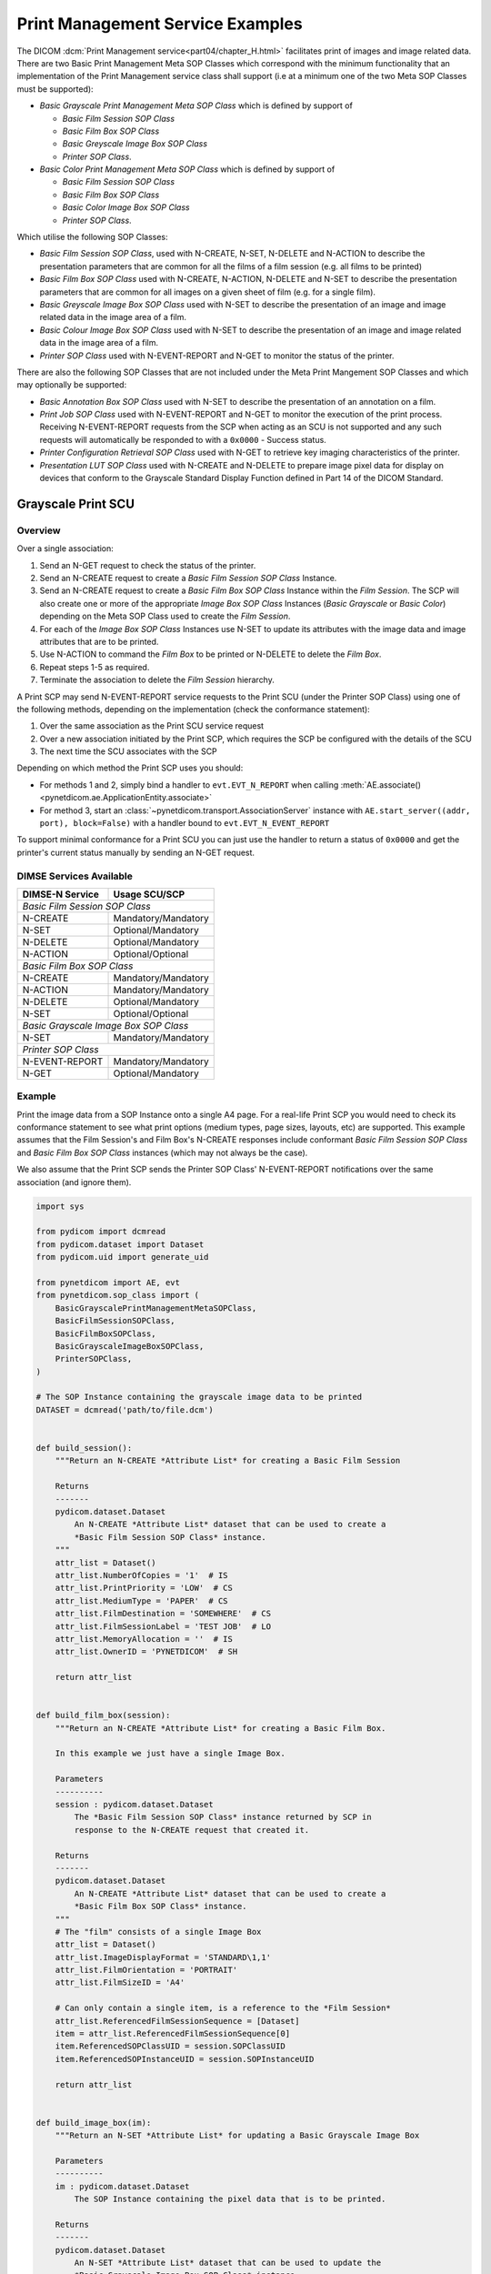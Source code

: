 Print Management Service Examples
~~~~~~~~~~~~~~~~~~~~~~~~~~~~~~~~~

The DICOM :dcm:`Print Management service<part04/chapter_H.html>`
facilitates print of images and image related data. There are two Basic Print
Management Meta SOP Classes which correspond with the minimum functionality
that an implementation of the Print Management service class shall support (i.e
at a minimum one of the two Meta SOP Classes must be supported):

* *Basic Grayscale Print Management Meta SOP Class* which is defined by support
  of

  * *Basic Film Session SOP Class*
  * *Basic Film Box SOP Class*
  * *Basic Greyscale Image Box SOP Class*
  * *Printer SOP Class*.
* *Basic Color Print Management Meta SOP Class* which is defined by support
  of

  * *Basic Film Session SOP Class*
  * *Basic Film Box SOP Class*
  * *Basic Color Image Box SOP Class*
  * *Printer SOP Class*.

Which utilise the following SOP Classes:

* *Basic Film Session SOP Class*, used with N-CREATE, N-SET, N-DELETE and
  N-ACTION to describe the presentation parameters that are common for all
  the films of a film session (e.g. all films to be printed)
* *Basic Film Box SOP Class* used with N-CREATE, N-ACTION, N-DELETE and N-SET
  to describe the presentation parameters that are common for all images
  on a given sheet of film (e.g. for a single film).
* *Basic Greyscale Image Box SOP Class* used with N-SET to describe the
  presentation of an image and image related data in the image area of a film.
* *Basic Colour Image Box SOP Class* used with N-SET to describe the
  presentation of an image and image related data in the image area of a film.
* *Printer SOP Class* used with N-EVENT-REPORT and N-GET to monitor the status
  of the printer.

There are also the following SOP Classes that are not included under
the Meta Print Mangement SOP Classes and which may optionally be supported:

* *Basic Annotation Box SOP Class* used with N-SET to describe the presentation
  of an annotation on a film.
* *Print Job SOP Class* used with N-EVENT-REPORT and N-GET to monitor the
  execution of the print process. Receiving N-EVENT-REPORT requests from the
  SCP when acting as an SCU is not supported and any such requests will
  automatically be responded to with a ``0x0000`` - Success status.
* *Printer Configuration Retrieval SOP Class* used with N-GET to retrieve key
  imaging characteristics of the printer.
* *Presentation LUT SOP Class* used with N-CREATE and N-DELETE to prepare image
  pixel data for display on devices that conform to the Grayscale Standard
  Display Function defined in Part 14 of the DICOM Standard.

Grayscale Print SCU
^^^^^^^^^^^^^^^^^^^

Overview
........

Over a single association:

1. Send an N-GET request to check the status of the printer.
2. Send an N-CREATE request to create a *Basic Film Session SOP Class*
   Instance.
3. Send an N-CREATE request to create a *Basic Film Box SOP Class* Instance
   within the *Film Session*. The SCP will also create one or more of the
   appropriate *Image Box SOP Class* Instances (*Basic Grayscale* or *Basic
   Color*) depending on the Meta SOP Class used to create the *Film Session*.
4. For each of the *Image Box SOP Class* Instances use N-SET to update its
   attributes with the image data and image attributes that are to be printed.
5. Use N-ACTION to command the *Film Box* to be printed or N-DELETE to delete
   the *Film Box*.
6. Repeat steps 1-5 as required.
7. Terminate the association to delete the *Film Session* hierarchy.

A Print SCP may send N-EVENT-REPORT service requests to the Print SCU (under
the Printer SOP Class) using one of the following methods,
depending on the implementation (check the conformance statement):

1. Over the same association as the Print SCU service request
2. Over a new association initiated by the Print SCP, which requires the SCP be
   configured with the details of the SCU
3. The next time the SCU associates with the SCP

Depending on which method the Print SCP uses you should:

* For methods 1 and 2, simply bind a handler to ``evt.EVT_N_REPORT``
  when calling
  :meth:`AE.associate()<pynetdicom.ae.ApplicationEntity.associate>`
* For method 3, start an :class:`~pynetdicom.transport.AssociationServer`
  instance with
  ``AE.start_server((addr, port), block=False)`` with a handler bound to
  ``evt.EVT_N_EVENT_REPORT``

To support minimal conformance for a Print SCU you can just use the handler
to return a status of ``0x0000`` and get the printer's current status manually
by sending an N-GET request.


DIMSE Services Available
........................

+-----------------+-------------------------+
| DIMSE-N Service | Usage SCU/SCP           |
+=================+=========================+
| *Basic Film Session SOP Class*            |
+-----------------+-------------------------+
| N-CREATE        | Mandatory/Mandatory     |
+-----------------+-------------------------+
| N-SET           | Optional/Mandatory      |
+-----------------+-------------------------+
| N-DELETE        | Optional/Mandatory      |
+-----------------+-------------------------+
| N-ACTION        | Optional/Optional       |
+-----------------+-------------------------+
| *Basic Film Box SOP Class*                |
+-----------------+-------------------------+
| N-CREATE        | Mandatory/Mandatory     |
+-----------------+-------------------------+
| N-ACTION        | Mandatory/Mandatory     |
+-----------------+-------------------------+
| N-DELETE        | Optional/Mandatory      |
+-----------------+-------------------------+
| N-SET           | Optional/Optional       |
+-----------------+-------------------------+
| *Basic Grayscale Image Box SOP Class*     |
+-----------------+-------------------------+
| N-SET           | Mandatory/Mandatory     |
+-----------------+-------------------------+
| *Printer SOP Class*                       |
+-----------------+-------------------------+
| N-EVENT-REPORT  | Mandatory/Mandatory     |
+-----------------+-------------------------+
| N-GET           | Optional/Mandatory      |
+-----------------+-------------------------+

Example
.......

Print the image data from a SOP Instance onto a single A4 page. For a real-life
Print SCP you would need to check its conformance statement to see what
print options (medium types, page sizes, layouts, etc) are supported. This
example assumes that the Film Session's and Film Box's
N-CREATE responses include conformant *Basic Film Session SOP Class* and
*Basic Film Box SOP Class* instances (which may not always be the case).

We also assume that the Print SCP sends the Printer SOP Class' N-EVENT-REPORT
notifications over the same association (and ignore them).

.. code-block:: python

    import sys

    from pydicom import dcmread
    from pydicom.dataset import Dataset
    from pydicom.uid import generate_uid

    from pynetdicom import AE, evt
    from pynetdicom.sop_class import (
        BasicGrayscalePrintManagementMetaSOPClass,
        BasicFilmSessionSOPClass,
        BasicFilmBoxSOPClass,
        BasicGrayscaleImageBoxSOPClass,
        PrinterSOPClass,
    )

    # The SOP Instance containing the grayscale image data to be printed
    DATASET = dcmread('path/to/file.dcm')


    def build_session():
        """Return an N-CREATE *Attribute List* for creating a Basic Film Session

        Returns
        -------
        pydicom.dataset.Dataset
            An N-CREATE *Attribute List* dataset that can be used to create a
            *Basic Film Session SOP Class* instance.
        """
        attr_list = Dataset()
        attr_list.NumberOfCopies = '1'  # IS
        attr_list.PrintPriority = 'LOW'  # CS
        attr_list.MediumType = 'PAPER'  # CS
        attr_list.FilmDestination = 'SOMEWHERE'  # CS
        attr_list.FilmSessionLabel = 'TEST JOB'  # LO
        attr_list.MemoryAllocation = ''  # IS
        attr_list.OwnerID = 'PYNETDICOM'  # SH

        return attr_list


    def build_film_box(session):
        """Return an N-CREATE *Attribute List* for creating a Basic Film Box.

        In this example we just have a single Image Box.

        Parameters
        ----------
        session : pydicom.dataset.Dataset
            The *Basic Film Session SOP Class* instance returned by SCP in
            response to the N-CREATE request that created it.

        Returns
        -------
        pydicom.dataset.Dataset
            An N-CREATE *Attribute List* dataset that can be used to create a
            *Basic Film Box SOP Class* instance.
        """
        # The "film" consists of a single Image Box
        attr_list = Dataset()
        attr_list.ImageDisplayFormat = 'STANDARD\1,1'
        attr_list.FilmOrientation = 'PORTRAIT'
        attr_list.FilmSizeID = 'A4'

        # Can only contain a single item, is a reference to the *Film Session*
        attr_list.ReferencedFilmSessionSequence = [Dataset]
        item = attr_list.ReferencedFilmSessionSequence[0]
        item.ReferencedSOPClassUID = session.SOPClassUID
        item.ReferencedSOPInstanceUID = session.SOPInstanceUID

        return attr_list


    def build_image_box(im):
        """Return an N-SET *Attribute List* for updating a Basic Grayscale Image Box

        Parameters
        ----------
        im : pydicom.dataset.Dataset
            The SOP Instance containing the pixel data that is to be printed.

        Returns
        -------
        pydicom.dataset.Dataset
            An N-SET *Attribute List* dataset that can be used to update the
            *Basic Grayscale Image Box SOP Class* instance.
        """
        attr_list = Dataset()
        attr_list.ImageBoxPosition = 1  # US

        # Zero or one item only
        attr_list.ReferencedImageBoxSequence = [Dataset()]
        item = attr_list.ReferencedImageBoxSequence[0]
        item.SamplesPerPixel = im.SamplesPerPixel
        item.PhotometricInterpretation = im.PhotometricInterpretation
        item.Rows = im.Rows
        item.Columns = im.Columns
        item.BitsAllocated = im.BitsAllocated
        item.BitsStored = im.BitsStored
        item.HighBit = im.HighBit
        item.PixelRepresentation = im.PixelRepresentation
        item.PixelData = im.PixelData

        return attr_list

    def handle_n_er(event):
        """Ignore the N-EVENT-REPORT notification"""
        return 0x0000

    handlers = [(evt.EVT_N_EVENT_REPORT, handle_n_er)]

    ae = AE()
    ae.add_requested_context(BasicGrayscalePrintManagementMetaSOPClass)
    assoc = ae.associate('localhost', 11112, evt_handlers=handlers)

    if assoc.is_established:
        # Step 1: Check the status of the printer
        # (2110,0010) Printer Status
        # (2110,0020) Printer Status Info
        # Because the association was negotiated using a presentation context
        #   with a Meta SOP Class we need to use the `meta_uid` keyword
        #   parameter to ensure we use the correct context
        status, attr_list = assoc.send_n_get(
            [0x21100010, 0x21100020],  # Attribute Identifier List
            PrinterSOPClass,  # Affected SOP Class UID
            '1.2.840.10008.5.1.1.17',  # (Well-known Printer SOP Instance)
            meta_uid=BasicGrayscalePrintManagementMetaSOPClass
        )
        if status and status.Status == 0x0000:
            if getattr(attr_list, 'PrinterStatus', None) != "NORMAL":
                print("Printer status is not 'NORMAL'")
                assoc.release()
                sys.exit()
            else:
                print("Failed to get the printer status")
                assoc.release()
                sys.exit()
        else:
            print("Failed to get the printer status")
            assoc.release()
            sys.exit()

        print('Printer ready')

        # Step 2: Create *Film Session* instance
        status, film_session = assoc.send_n_create(
            build_session(),  # Attribute List
            BasicFilmSessionSOPClass,  # Affected SOP Class UID
            generate_uid(),  # Affected SOP Instance UID
            meta_uid=BasicGrayscalePrintManagementMetaSOPClass
        )

        if not status or status.Status != 0x0000:
            print('Creation of Film Session failed, releasing association')
            assoc.release()
            sys.exit()

        print('Film Session created')

        # Step 3: Create *Film Box* and *Image Box(es)*
        status, film_box = assoc.send_n_create(
            build_film_box(film_session),
            BasicFilmBoxSOPClass,
            generate_uid(),
            meta_uid=BasicGrayscalePrintManagementMetaSOPClass
        )
        if not status or status.Status != 0x0000:
            print('Creation of the Film Box failed, releasing association')
            assoc.release()
            sys.exit()

        print('Film Box created')

        # Step 4: Update the *Image Box* with the image data
        # In this example we only have one *Image Box* per *Film Box*
        # Get the Image Box's SOP Class and SOP Instance UIDs
        item = film_box.ReferencedImageBoxSequence[0]
        status, image_box = assoc.send_n_set(
            build_image_box(DATASET),
            item.ReferencedSOPClassUID,
            item.ReferencedSOPInstanceUID,
            meta_uid=BasicGrayscalePrintManagementMetaSOPClass
        )
        if not status or status.Status != 0x0000:
            print('Updating the Image Box failed, releasing association')
            assoc.release()
            sys.exit()

        print('Updated the Image Box with the image data')

        # Step 5: Print the *Film Box*
        status, action_reply = assoc.send_n_action(
            None,  # No *Action Information* needed
            1,  # Print the Film Box
            film_box.SOPClassUID,
            film_box.SOPInstanceUID,
            meta_uid=BasicGrayscalePrintManagementMetaSOPClass
        )
        if not status or status.Status != 0x0000:
            print('Printing the Film Box failed, releasing association')
            assoc.release()
            sys.exit()

        # The actual printing may occur after association release/abort
        print('Print command sent successfully')

        # Optional - Delete the Film Box
        status = assoc.send_n_delete(
            film_box.SOPClassUID,
            film_box.SOPInstanceUID
        )

        # Release the association
        assoc.release()
